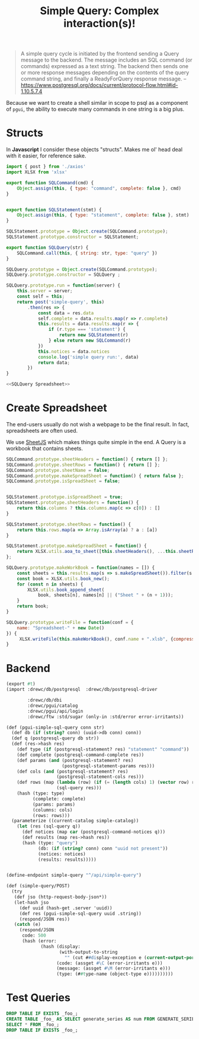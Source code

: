 #+TITLE: Simple Query: Complex interaction(s)!

#+begin_quote
A simple query cycle is initiated by the frontend sending a Query message to the
backend. The message includes an SQL command (or commands) expressed as a text
string. The backend then sends one or more response messages depending on the
contents of the query command string, and finally a ReadyForQuery response
message.
--https://www.postgresql.org/docs/current/protocol-flow.html#id-1.10.5.7.4
#+end_quote


Because we want to create a shell similar in scope to psql as a component of
~pgui~, the ability to execute many commands in one string is a big plus.


* Structs

In *Javascript* I consider these objects "structs". Makes me ol' head deal with
it easier, for reference sake.

#+begin_src js :tangle ./pgui/src/assets/js/api/simple-query.js :noweb yes
import { post } from './axios'
import XLSX from 'xlsx'

export function SQLCommand(cmd) {
    Object.assign(this, { type: "command", complete: false }, cmd)
}


export function SQLStatement(stmt) {
    Object.assign(this, { type: "statement", complete: false }, stmt)
}

SQLStatement.prototype = Object.create(SQLCommand.prototype);
SQLStatement.prototype.constructor = SQLStatement;

export function SQLQuery(str) {
    SQLCommand.call(this, { string: str, type: "query" })
}

SQLQuery.prototype = Object.create(SQLCommand.prototype);
SQLQuery.prototype.constructor = SQLQuery ;

SQLQuery.prototype.run = function(server) {
    this.server = server;
    const self = this;
    return post('simple-query', this)
        .then(res => {
            const data = res.data
            self.complete = data.results.map(r => r.complete)
            this.results = data.results.map(r => {
                if (r.type === 'statement') {
                    return new SQLStatement(r)
                } else return new SQLCommand(r)
            })
            this.notices = data.notices
            console.log('simple query run:', data)
            return data;
        })
}

<<SQLQuery Spreadsheet>>
#+end_src

* Create Spreadsheet

The end-users usually do not wish a webpage to be the final result. In fact, spreadsheets are often used.

We use [[file:SheetJS.org::#sheetjs][SheetJS]] which makes things quite simple in the end. A Query is a workbook that contains sheets.

#+begin_src javascript :noweb-ref SQLQuery Spreadsheet
SQLCommand.prototype.sheetHeaders = function() { return [] };
SQLCommand.prototype.sheetRows = function() { return [] };
SQLCommand.prototype.sheetName = false;
SQLCommand.prototype.makeSpreadSheet = function() { return false };
SQLCommand.prototype.isSpreadSheet = false;


SQLStatement.prototype.isSpreadSheet = true;
SQLStatement.prototype.sheetHeaders = function() {
    return this.columns ? this.columns.map(c => c[0]) : []
}

SQLStatement.prototype.sheetRows = function() {
    return this.rows.map(a => Array.isArray(a) ? a : [a])
}

SQLStatement.prototype.makeSpreadSheet = function() {
    return XLSX.utils.aoa_to_sheet([this.sheetHeaders(), ...this.sheetRows()])
};

SQLQuery.prototype.makeWorkBook = function(names = []) {
    const sheets = this.results.map(s => s.makeSpreadSheet()).filter(s => s)
    const book = XLSX.utils.book_new();
    for (const n in sheets) {
        XLSX.utils.book_append_sheet(
            book, sheets[n], names[n] || ("Sheet " + (n + 1)));
    }
    return book;
}

SQLQuery.prototype.writeFile = function(conf = {
    name: "Spreadsheet-" + new Date()
}) {
     XLSX.writeFile(this.makeWorkBook(), conf.name + ".xlsb", {compression:true});
}
#+end_src









* Backend

#+begin_src scheme :tangle "./api/simple-query.ss"
(export #t)
(import :drewc/db/postgresql  :drewc/db/postgresql-driver

        :drewc/db/dbi
        :drewc/pgui/catalog
        :drewc/pgui/api/login
        :drewc/ftw :std/sugar (only-in :std/error error-irritants))

(def (pgui-simple-sql-query conn str)
  (def db (if (string? conn) (uuid->db conn) conn))
  (def q (postgresql-query db str))
  (def (res->hash res)
    (def type (if (postgresql-statement? res) "statement" "command"))
    (def complete (postgresql-command-complete res))
    (def params (and (postgresql-statement? res)
                     (postgresql-statement-params res)))
    (def cols (and (postgresql-statement? res)
                   (postgresql-statement-cols res)))
    (def rows (map (lambda (row) (if (= (length cols) 1) (vector row) row))
                   (sql-query res)))
    (hash (type: type)
          (complete: complete)
          (params: params)
          (columns: cols)
          (rows: rows)))
  (parameterize ((current-catalog simple-catalog))
    (let (res (sql-query q))
      (def notices (map car (postgresql-command-notices q)))
      (def results (map res->hash res))
      (hash (type: "query")
            (db: (if (string? conn) conn "uuid not present"))
            (notices: notices)
            (results: results)))))


(define-endpoint simple-query "^/api/simple-query")

(def (simple-query/POST)
  (try
   (def jso (http-request-body-json*))
   (let-hash jso
     (def uuid (hash-get .server 'uuid))
     (def res (pgui-simple-sql-query uuid .string))
     (respond/JSON res))
   (catch (e)
     (respond/JSON
      code: 500
      (hash (error:
             (hash (display:
                    (with-output-to-string
                      "" (cut ##display-exception e (current-output-port))))
                   (code: (assget #\C (error-irritants e)))
                   (message: (assget #\M (error-irritants e)))
                   (type: (##type-name (object-type e))))))))))
#+end_src
* Test Queries

#+begin_src sql
DROP TABLE IF EXISTS _foo_;
CREATE TABLE _foo_ AS SELECT generate_series AS num FROM GENERATE_SERIES(1,5);
SELECT * FROM _foo_;
DROP TABLE IF EXISTS _foo_;
#+end_src
